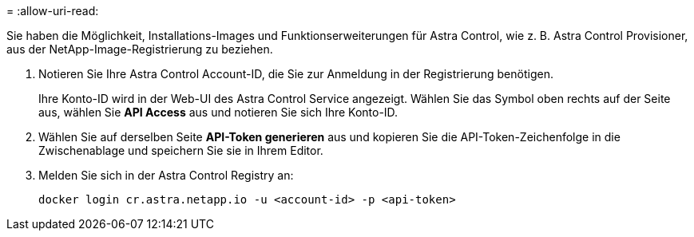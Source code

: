 = 
:allow-uri-read: 


Sie haben die Möglichkeit, Installations-Images und Funktionserweiterungen für Astra Control, wie z. B. Astra Control Provisioner, aus der NetApp-Image-Registrierung zu beziehen.

. Notieren Sie Ihre Astra Control Account-ID, die Sie zur Anmeldung in der Registrierung benötigen.
+
Ihre Konto-ID wird in der Web-UI des Astra Control Service angezeigt. Wählen Sie das Symbol oben rechts auf der Seite aus, wählen Sie *API Access* aus und notieren Sie sich Ihre Konto-ID.

. Wählen Sie auf derselben Seite *API-Token generieren* aus und kopieren Sie die API-Token-Zeichenfolge in die Zwischenablage und speichern Sie sie in Ihrem Editor.
. Melden Sie sich in der Astra Control Registry an:
+
[source, console]
----
docker login cr.astra.netapp.io -u <account-id> -p <api-token>
----

